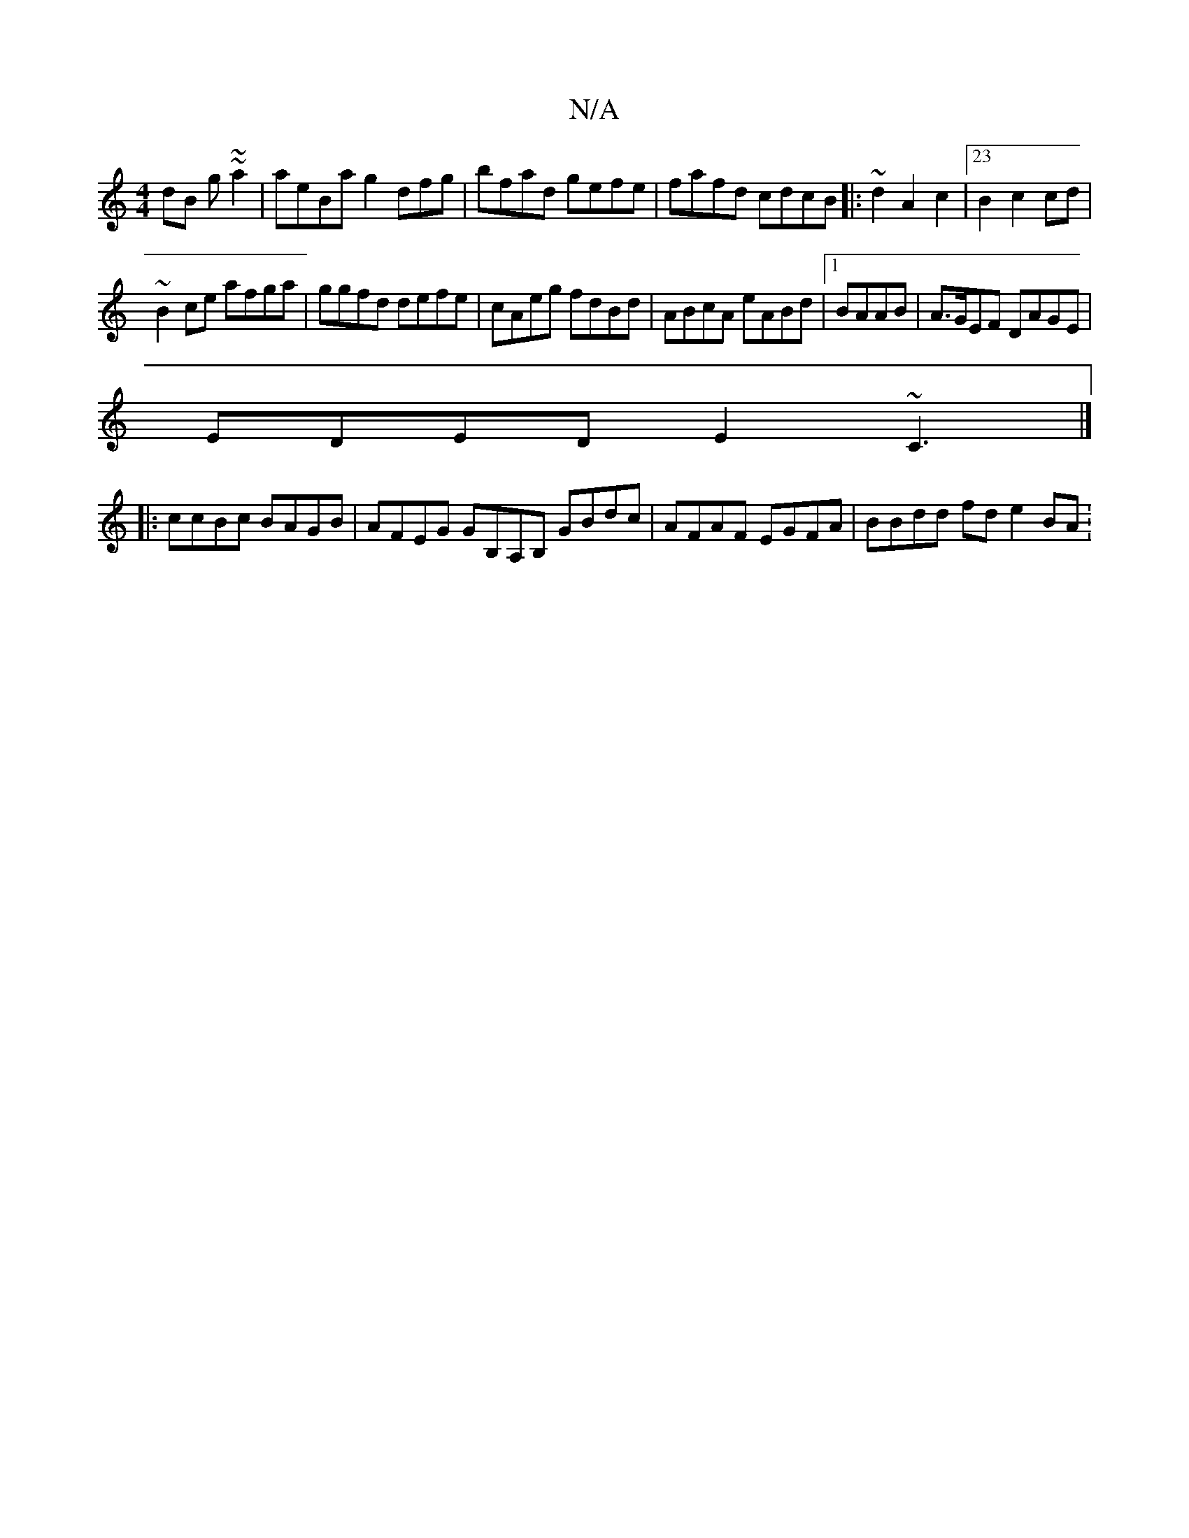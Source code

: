 X:1
T:N/A
M:4/4
R:N/A
K:Cmajor
dB g~~a2|aeBa g2dfg|B'fad gefe|fafd cdcB|:~d2 A2 c2 |23/2B2 c2cd|
~B2 ce afga|ggfd defe|cAeg fdBd|ABcA eABd|1 BAAB|A>GEF DAGE|
EDED E2~C3|]
|: ccBc BAGB| AFEG GB,A,B, GBdc | AFAF EGFA | BBdd fd e2 BA: